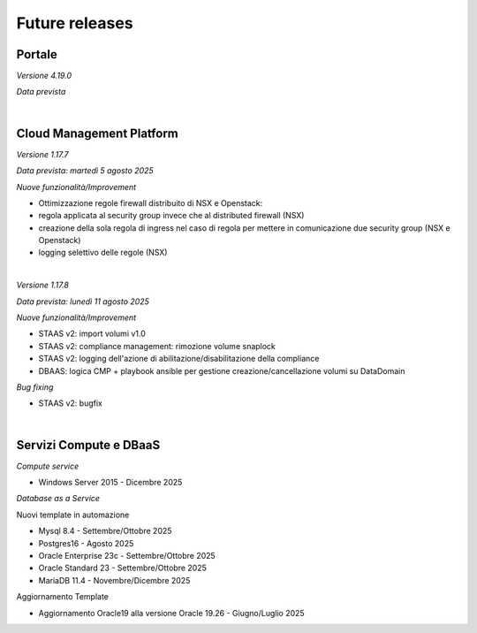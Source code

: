 
**Future releases**
===================

**Portale**
***********

*Versione 4.19.0*

*Data prevista*

|

**Cloud Management Platform**
*****************************

*Versione 1.17.7*

*Data prevista: martedì 5 agosto 2025*

*Nuove funzionalità/Improvement*

- Ottimizzazione regole firewall distribuito di NSX e Openstack:

- regola applicata al security group invece che al distributed firewall (NSX)

- creazione della sola regola di ingress nel caso di regola per mettere in comunicazione due security group (NSX e Openstack)

- logging selettivo delle regole (NSX)

|

*Versione 1.17.8*

*Data prevista: lunedì 11 agosto 2025*

*Nuove funzionalità/Improvement*

- STAAS v2: import volumi v1.0

- STAAS v2: compliance management: rimozione volume snaplock 

- STAAS v2: logging dell'azione di abilitazione/disabilitazione della compliance

- DBAAS: logica CMP + playbook ansible per gestione creazione/cancellazione volumi su DataDomain


*Bug fixing*

- STAAS v2: bugfix

|

**Servizi Compute e DBaaS**
***************************

*Compute service*

- Windows Server 2015 - Dicembre 2025


*Database as a Service*

Nuovi template in automazione

- Mysql 8.4 - Settembre/Ottobre 2025

- Postgres16 - Agosto 2025

- Oracle Enterprise 23c - Settembre/Ottobre 2025

- Oracle Standard 23 - Settembre/Ottobre 2025

- MariaDB 11.4 - Novembre/Dicembre 2025

Aggiornamento Template

- Aggiornamento Oracle19 alla versione Oracle 19.26 - Giugno/Luglio 2025
